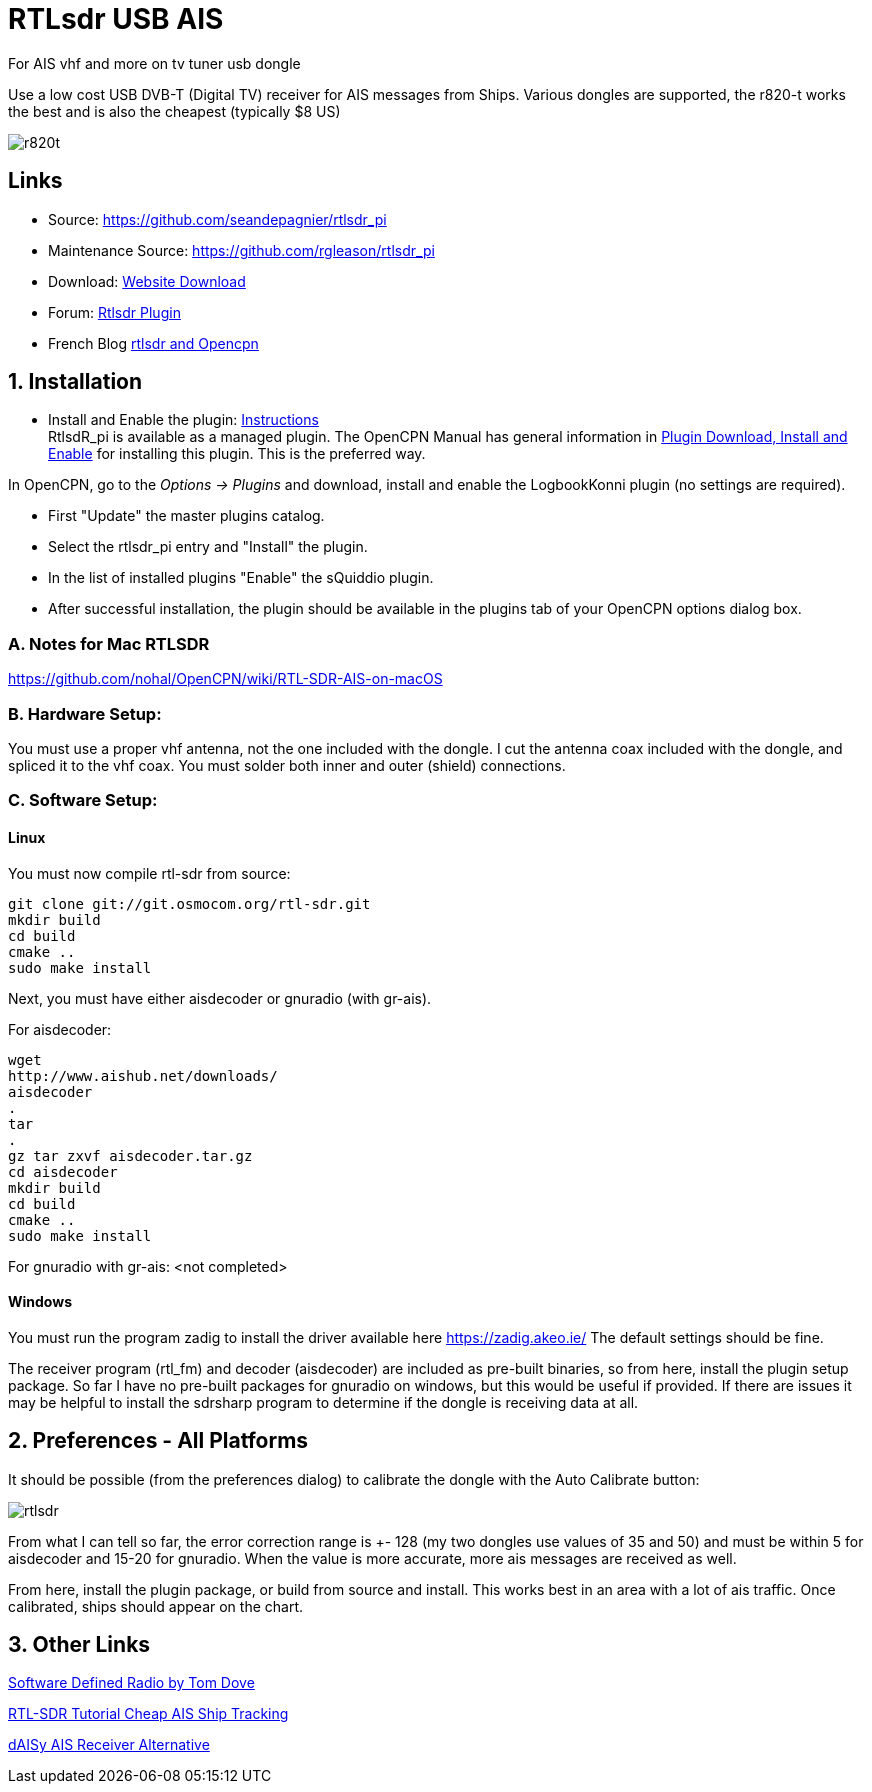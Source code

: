 = RTLsdr USB AIS 

For AIS vhf and more on tv tuner usb dongle

Use a low cost USB DVB-T (Digital TV) receiver for AIS messages from
Ships. Various dongles are supported, the r820-t works the best and is
also the cheapest (typically $8 US)

image:r820t.jpeg[]

== Links

* Source: https://github.com/seandepagnier/rtlsdr_pi +
* Maintenance Source: https://github.com/rgleason/rtlsdr_pi +
* Download: https://opencpn.org/OpenCPN/plugins/rtlsdr.html[Website
Download] +
* Forum: http://www.cruisersforum.com/forums/f134/new-rtlsdr-plugin-102929.html[Rtlsdr Plugin] +
* French Blog https://1plus1blog.com/2017/04/19/fabriquer-un-recepteur-ais-avec-antenne-rtl-sdr-et-opencpn/[rtlsdr
and Opencpn]

== 1. Installation

* Install and Enable the plugin: xref:opencpn-plugins:misc:plugin-install.adoc[Instructions] +
RtlsdR_pi is available as a managed plugin. The OpenCPN Manual has general information in xref:opencpn-plugins:misc:plugin-install.adoc[Plugin Download, Install and Enable] for installing this plugin. This is the preferred way.

In OpenCPN, go to the _Options → Plugins_ and download, install and enable the LogbookKonni plugin (no settings are required).

* First "Update" the master plugins catalog.
* Select the rtlsdr_pi entry and "Install" the plugin.
* In the list of installed plugins "Enable" the sQuiddio plugin.
* After successful installation, the plugin should be available in the plugins tab of your OpenCPN options dialog box.

=== A. Notes for Mac RTLSDR

https://github.com/nohal/OpenCPN/wiki/RTL-SDR-AIS-on-macOS

=== B. Hardware Setup:

You must use a proper vhf antenna, not the one included with the dongle.
I cut the antenna coax included with the dongle, and spliced it to the
vhf coax. You must solder both inner and outer (shield) connections.

=== C. Software Setup:

==== Linux

You must now compile rtl-sdr from source:

[source,code]
----
git clone git://git.osmocom.org/rtl-sdr.git
mkdir build
cd build
cmake ..
sudo make install
----

Next, you must have either aisdecoder or gnuradio (with gr-ais).

For aisdecoder:

[source,code]
----
wget
http://www.aishub.net/downloads/
aisdecoder
.
tar
.
gz tar zxvf aisdecoder.tar.gz
cd aisdecoder
mkdir build
cd build
cmake ..
sudo make install
----

For gnuradio with gr-ais: <not completed>

==== Windows

You must run the program zadig to install the driver available here
https://zadig.akeo.ie/ The default settings should be fine.

The receiver program (rtl_fm) and decoder (aisdecoder) are included as
pre-built binaries, so from here, install the plugin setup package. So
far I have no pre-built packages for gnuradio on windows, but this would
be useful if provided. If there are issues it may be helpful to install
the sdrsharp program to determine if the dongle is receiving data at
all.

== 2. Preferences - All Platforms

It should be possible (from the preferences dialog) to calibrate the
dongle with the Auto Calibrate button:

image:rtlsdr.png[]

From what I can tell so far, the error correction range is +- 128 (my
two dongles use values of 35 and 50) and must be within 5 for aisdecoder
and 15-20 for gnuradio. When the value is more accurate, more ais
messages are received as well.

From here, install the plugin package, or build from source and install.
This works best in an area with a lot of ais traffic. Once calibrated,
ships should appear on the chart.

== 3. Other Links

http://tomdove.com/blog/ham-radio/software-defined-radio-sdr/[Software
Defined Radio by Tom Dove]

https://www.rtl-sdr.com/rtl-sdr-tutorial-cheap-ais-ship-tracking/[RTL-SDR
Tutorial Cheap AIS Ship Tracking]

xref:opencpn-plugins:misc:ais-devices.adoc[dAISy AIS Receiver Alternative]
